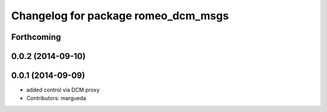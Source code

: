 ^^^^^^^^^^^^^^^^^^^^^^^^^^^^^^^^^^^^
Changelog for package romeo_dcm_msgs
^^^^^^^^^^^^^^^^^^^^^^^^^^^^^^^^^^^^

Forthcoming
-----------

0.0.2 (2014-09-10)
------------------

0.0.1 (2014-09-09)
------------------
* added control via DCM proxy
* Contributors: margueda
